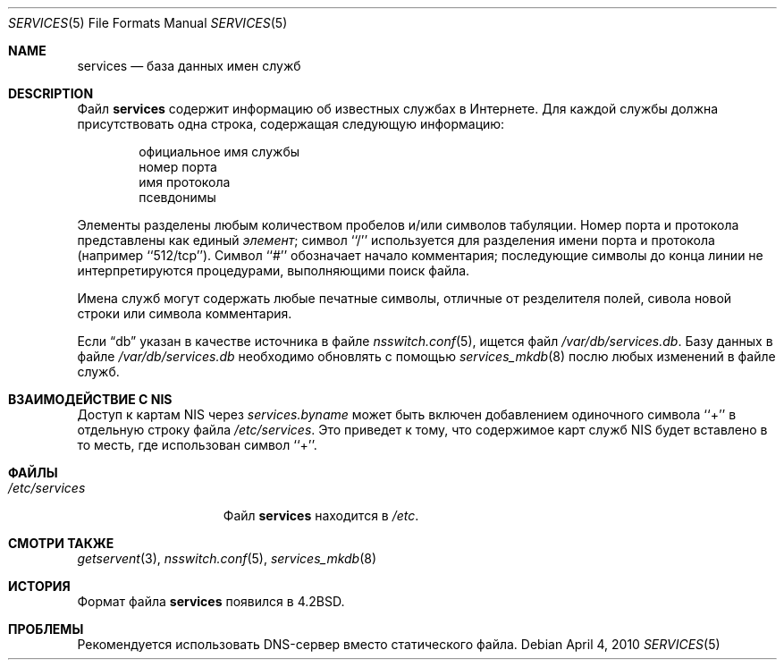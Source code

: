 .\" Copyright (c) 1983, 1991, 1993
.\"	The Regents of the University of California.  All rights reserved.
.\"
.\" Redistribution and use in source and binary forms, with or without
.\" modification, are permitted provided that the following conditions
.\" are met:
.\" 1. Redistributions of source code must retain the above copyright
.\"    notice, this list of conditions and the following disclaimer.
.\" 2. Redistributions in binary form must reproduce the above copyright
.\"    notice, this list of conditions and the following disclaimer in the
.\"    documentation and/or other materials provided with the distribution.
.\" 3. Neither the name of the University nor the names of its contributors
.\"    may be used to endorse or promote products derived from this software
.\"    without specific prior written permission.
.\"
.\" THIS SOFTWARE IS PROVIDED BY THE REGENTS AND CONTRIBUTORS ``AS IS'' AND
.\" ANY EXPRESS OR IMPLIED WARRANTIES, INCLUDING, BUT NOT LIMITED TO, THE
.\" IMPLIED WARRANTIES OF MERCHANTABILITY AND FITNESS FOR A PARTICULAR PURPOSE
.\" ARE DISCLAIMED.  IN NO EVENT SHALL THE REGENTS OR CONTRIBUTORS BE LIABLE
.\" FOR ANY DIRECT, INDIRECT, INCIDENTAL, SPECIAL, EXEMPLARY, OR CONSEQUENTIAL
.\" DAMAGES (INCLUDING, BUT NOT LIMITED TO, PROCUREMENT OF SUBSTITUTE GOODS
.\" OR SERVICES; LOSS OF USE, DATA, OR PROFITS; OR BUSINESS INTERRUPTION)
.\" HOWEVER CAUSED AND ON ANY THEORY OF LIABILITY, WHETHER IN CONTRACT, STRICT
.\" LIABILITY, OR TORT (INCLUDING NEGLIGENCE OR OTHERWISE) ARISING IN ANY WAY
.\" OUT OF THE USE OF THIS SOFTWARE, EVEN IF ADVISED OF THE POSSIBILITY OF
.\" SUCH DAMAGE.
.\"
.\"     @(#)services.5	8.1 (Berkeley) 6/5/93
.\"
.Dd April 4, 2010
.Dt SERVICES 5
.Os
.Sh NAME
.Nm services
.Nd база данных имен служб
.Sh DESCRIPTION
Файл
.Nm
содержит информацию об
известных службах в
Интернете.
Для каждой службы должна присутствовать одна строка,
содержащая следующую информацию:
.Bd -unfilled -offset indent
официальное имя службы
номер порта
имя протокола
псевдонимы
.Ed
.Pp
Элементы разделены любым количеством пробелов и/или символов табуляции.
Номер порта и протокола представлены как единый
.Em элемент ;
символ ``/'' используется для
разделения имени порта и протокола (например \& ``512/tcp'').
Символ ``#'' обозначает начало
комментария;  последующие символы до конца линии
не интерпретируются процедурами, выполняющими поиск файла.
.Pp
Имена служб могут содержать любые печатные
символы, отличные от резделителя полей, сивола новой строки
или символа комментария.
.Pp
Если
.Dq db
указан в качестве источника в файле
.Xr nsswitch.conf 5 ,
ищется файл
.Pa /var/db/services.db .
Базу данных в файле
.Pa /var/db/services.db
необходимо обновлять с помощью
.Xr services_mkdb 8
послю любых изменений в файле служб.
.Sh ВЗАИМОДЕЙСТВИЕ С NIS
Доступ к картам NIS через
.Pa services.byname
может быть включен добавлением одиночного символа ``+'' в отдельную строку
файла
.Pa /etc/services .
Это приведет к тому, что содержимое карт служб NIS будет вставлено
в то месть, где использован символ ``+''.
.Sh ФАЙЛЫ
.Bl -tag -width /etc/services -compact
.It Pa /etc/services
Файл
.Nm
находится в
.Pa /etc .
.El
.Sh СМОТРИ ТАКЖЕ
.Xr getservent 3 ,
.Xr nsswitch.conf 5 ,
.Xr services_mkdb 8
.Sh ИСТОРИЯ
Формат файла
.Nm
появился в
.Bx 4.2 .
.Sh ПРОБЛЕМЫ
Рекомендуется использовать DNS-сервер вместо статического файла.
